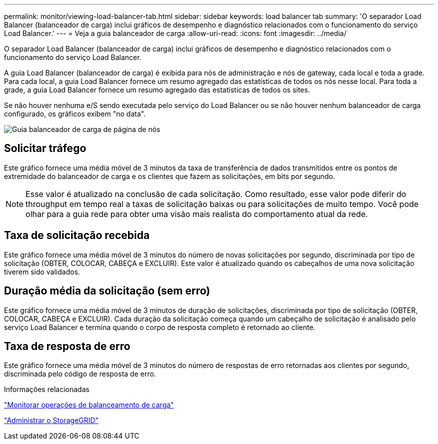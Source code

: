 ---
permalink: monitor/viewing-load-balancer-tab.html 
sidebar: sidebar 
keywords: load balancer tab 
summary: 'O separador Load Balancer (balanceador de carga) inclui gráficos de desempenho e diagnóstico relacionados com o funcionamento do serviço Load Balancer.' 
---
= Veja a guia balanceador de carga
:allow-uri-read: 
:icons: font
:imagesdir: ../media/


[role="lead"]
O separador Load Balancer (balanceador de carga) inclui gráficos de desempenho e diagnóstico relacionados com o funcionamento do serviço Load Balancer.

A guia Load Balancer (balanceador de carga) é exibida para nós de administração e nós de gateway, cada local e toda a grade. Para cada local, a guia Load Balancer fornece um resumo agregado das estatísticas de todos os nós nesse local. Para toda a grade, a guia Load Balancer fornece um resumo agregado das estatísticas de todos os sites.

Se não houver nenhuma e/S sendo executada pelo serviço do Load Balancer ou se não houver nenhum balanceador de carga configurado, os gráficos exibem "no data".

image::../media/nodes_page_load_balancer_tab.png[Guia balanceador de carga de página de nós]



== Solicitar tráfego

Este gráfico fornece uma média móvel de 3 minutos da taxa de transferência de dados transmitidos entre os pontos de extremidade do balanceador de carga e os clientes que fazem as solicitações, em bits por segundo.


NOTE: Esse valor é atualizado na conclusão de cada solicitação. Como resultado, esse valor pode diferir do throughput em tempo real a taxas de solicitação baixas ou para solicitações de muito tempo. Você pode olhar para a guia rede para obter uma visão mais realista do comportamento atual da rede.



== Taxa de solicitação recebida

Este gráfico fornece uma média móvel de 3 minutos do número de novas solicitações por segundo, discriminada por tipo de solicitação (OBTER, COLOCAR, CABEÇA e EXCLUIR). Este valor é atualizado quando os cabeçalhos de uma nova solicitação tiverem sido validados.



== Duração média da solicitação (sem erro)

Este gráfico fornece uma média móvel de 3 minutos de duração de solicitações, discriminada por tipo de solicitação (OBTER, COLOCAR, CABEÇA e EXCLUIR). Cada duração da solicitação começa quando um cabeçalho de solicitação é analisado pelo serviço Load Balancer e termina quando o corpo de resposta completo é retornado ao cliente.



== Taxa de resposta de erro

Este gráfico fornece uma média móvel de 3 minutos do número de respostas de erro retornadas aos clientes por segundo, discriminada pelo código de resposta de erro.

.Informações relacionadas
link:monitoring-load-balancing-operations.html["Monitorar operações de balanceamento de carga"]

link:../admin/index.html["Administrar o StorageGRID"]
